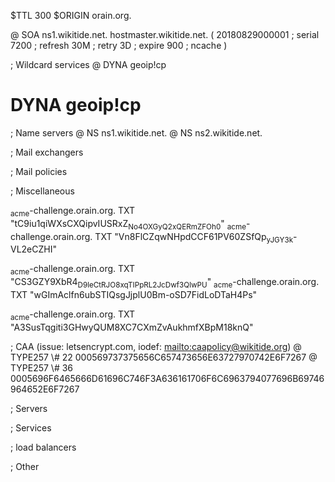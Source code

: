 $TTL 300
$ORIGIN orain.org.

@		SOA ns1.wikitide.net. hostmaster.wikitide.net. (
		20180829000001	; serial
		7200			; refresh
		30M				; retry
		3D				; expire
		900				; ncache
)

; Wildcard services
@		DYNA	geoip!cp
*		DYNA	geoip!cp

; Name servers
@		NS	ns1.wikitide.net.
@		NS	ns2.wikitide.net.

; Mail exchangers

; Mail policies

; Miscellaneous

_acme-challenge.orain.org.   TXT     "tC9iu1qiWXsCXQipvIUSRxZ_No4OXGyQ2xQERmZFOh0"	
_acme-challenge.orain.org.   TXT     "Vn8FlCZqwNHpdCCF61PV60ZSfQp_yJGY3k-VL2eCZHI"

_acme-challenge.orain.org.   TXT     "CS3GZY9XbR4_D9leCtRJO8xqTIPpRL2_JcDwf3QlwPU"
_acme-challenge.orain.org.   TXT     "wGImAclfn6ubSTIQsgJjplU0Bm-oSD7FidLoDTaH4Ps"

_acme-challenge.orain.org.   TXT     "A3SusTqgiti3GHwyQUM8XC7CXmZvAukhmfXBpM18knQ"

; CAA (issue: letsencrypt.com, iodef: mailto:caapolicy@wikitide.org)
@		TYPE257 \# 22 000569737375656C657473656E63727970742E6F7267
@		TYPE257 \# 36 0005696F6465666D61696C746F3A636161706F6C6963794077696B69746964652E6F7267

; Servers

; Services

; load balancers

; Other
